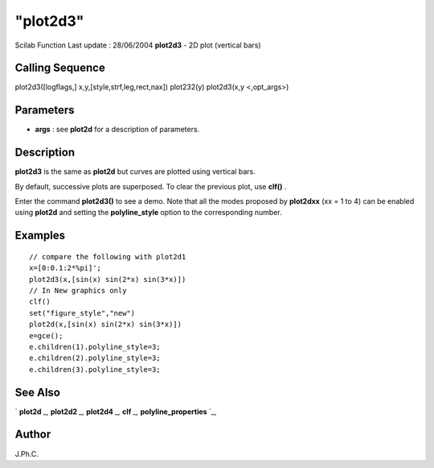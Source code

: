 ====
"plot2d3"
====

Scilab Function Last update : 28/06/2004
**plot2d3** - 2D plot (vertical bars)



Calling Sequence
~~~~~~~~~~~~~~~~

plot2d3([logflags,] x,y,[style,strf,leg,rect,nax])
plot232(y)
plot2d3(x,y <,opt_args>)




Parameters
~~~~~~~~~~


+ **args** : see **plot2d** for a description of parameters.




Description
~~~~~~~~~~~

**plot2d3** is the same as **plot2d** but curves are plotted using
vertical bars.

By default, successive plots are superposed. To clear the previous
plot, use **clf()** .

Enter the command **plot2d3()** to see a demo. Note that all the modes
proposed by **plot2dxx** (xx = 1 to 4) can be enabled using **plot2d**
and setting the **polyline_style** option to the corresponding number.



Examples
~~~~~~~~


::

    
    
    // compare the following with plot2d1
    x=[0:0.1:2*%pi]';
    plot2d3(x,[sin(x) sin(2*x) sin(3*x)])
    // In New graphics only
    clf()
    set("figure_style","new")
    plot2d(x,[sin(x) sin(2*x) sin(3*x)])
    e=gce();
    e.children(1).polyline_style=3;
    e.children(2).polyline_style=3;
    e.children(3).polyline_style=3;




See Also
~~~~~~~~

` **plot2d** `_,` **plot2d2** `_,` **plot2d4** `_,` **clf** `_,`
**polyline_properties** `_,



Author
~~~~~~

J.Ph.C.

.. _
      : ://./graphics/plot2d4.htm
.. _
      : ://./graphics/plot2d.htm
.. _
      : ://./graphics/plot2d2.htm
.. _
      : ://./graphics/polyline_properties.htm
.. _
      : ://./graphics/clf.htm


